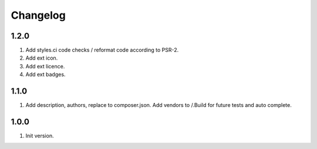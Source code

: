 Changelog
---------

1.2.0
~~~~~
1) Add styles.ci code checks / reformat code according to PSR-2.
2) Add ext icon.
3) Add ext licence.
4) Add ext badges.

1.1.0
~~~~~
1) Add description, authors, replace to composer.json. Add vendors to /.Build for future tests and auto complete.

1.0.0
~~~~~
1) Init version.